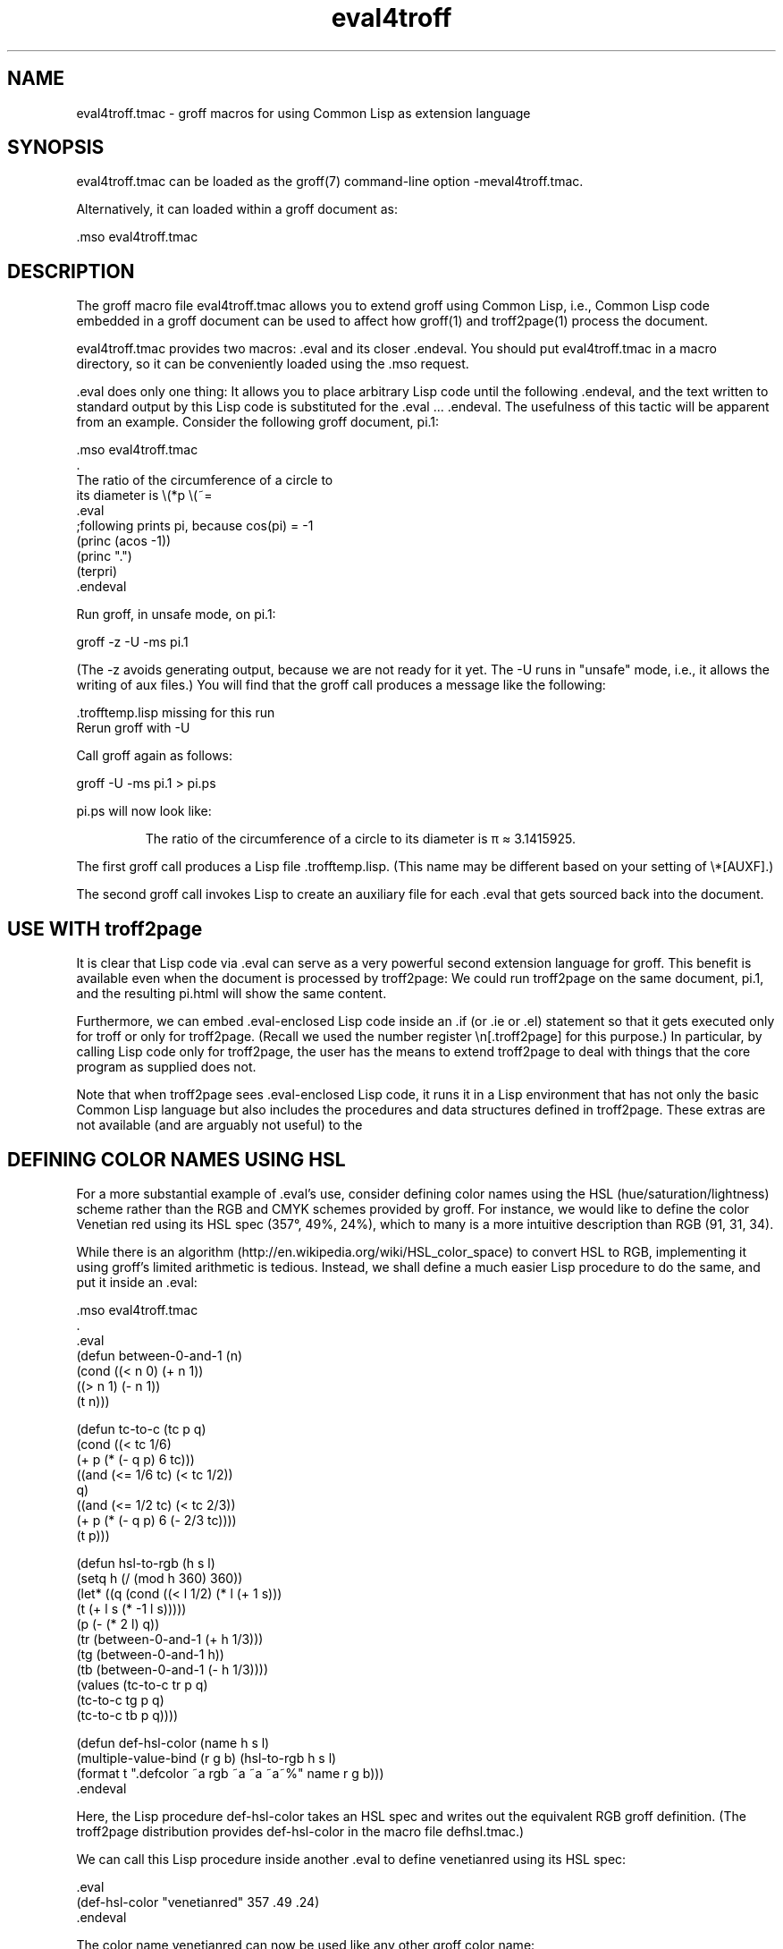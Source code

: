 .TH eval4troff 7
.SH NAME

eval4troff.tmac \- groff macros for using Common Lisp as extension language

.SH SYNOPSIS

eval4troff.tmac can be loaded as the groff(7) command-line option
-meval4troff.tmac.

Alternatively, it can loaded within a groff document as:

    .mso eval4troff.tmac

.SH DESCRIPTION

The groff macro file eval4troff.tmac allows you to extend groff using
Common Lisp, i.e., Common Lisp code embedded in a groff document can
be used to affect how groff(1) and troff2page(1) process the document.

eval4troff.tmac provides two macros: .eval and its closer .endeval.  You
should put eval4troff.tmac in a macro directory, so it can be
conveniently loaded using the .mso request.

\&.eval does only one thing: It allows you to place arbitrary Lisp code
until the following .endeval, and the text written to standard output
by this Lisp code is substituted for the .eval ... .endeval.  The
usefulness of this tactic will be apparent from an example.  Consider
the following groff document, pi.1:

    .mso eval4troff.tmac
    .
    The ratio of the circumference of a circle to
    its diameter is \e(*p \e(~=
    .eval
    ;following prints pi, because cos(pi) = -1
    (princ (acos -1))
    (princ ".")
    (terpri)
    .endeval

Run groff, in unsafe mode, on pi.1:

    groff -z -U -ms pi.1

(The -z avoids generating output, because we are not ready for it
yet.  The -U runs in "unsafe" mode, i.e., it allows the writing of
aux files.)
You will find that the groff call produces a message like
the following:

    .trofftemp.lisp missing for this run
    Rerun groff with -U

Call groff again as follows:

    groff -U -ms pi.1 > pi.ps

pi.ps will now look like:

.RS
The ratio of the circumference of a circle to
its diameter is \(*p \(~= 3.1415925.
.RE

The first groff call produces a Lisp file
\&.trofftemp.lisp.
(This name may be different based on
your setting of \e*[AUXF].)

The second groff
call invokes Lisp to create an auxiliary file for each .eval that gets sourced
back into the document.

.SH USE WITH troff2page

It is clear that Lisp code via .eval can
serve as a very powerful second extension language
for groff.  This benefit is available even when the document
is processed by troff2page:
We could run troff2page on the same document, pi.1, and the
resulting pi.html will show the same content.

Furthermore, we can embed  .eval-enclosed Lisp code inside an
\&.if (or .ie or .el) statement so that it gets executed
only for troff or only for troff2page.  (Recall we used the number register
\en[.troff2page] for this purpose.)  In
particular, by calling Lisp code only for troff2page, the
user has the
means to extend troff2page to deal with things that the core
program as supplied does
not.

Note that when troff2page sees .eval-enclosed Lisp code, it runs it in
a Lisp environment that has not only the basic Common Lisp language but
also includes the procedures and data structures defined in troff2page.
These extras are not available (and are arguably not useful) to the
.eval code seen by troff.

.SH DEFINING COLOR NAMES USING HSL

For a more substantial example of .eval's use, consider defining
color names using the HSL (hue/saturation/lightness) scheme rather than the
RGB and CMYK schemes provided by groff.  For instance, we would like to
define the color Venetian red using its HSL spec (357\(de, 49%,
24%), which to many is a more intuitive description than RGB
(91, 31, 34).

While there is an algorithm
(\*:http://en.wikipedia.org/wiki/HSL_color_space)
to convert HSL to RGB,
implementing it using groff's limited arithmetic is tedious.  Instead, we shall define a
much easier Lisp procedure to do the same, and put it inside an .eval:

    .mso eval4troff.tmac
    .
    .eval
    (defun between-0-and-1 (n)
    (cond ((< n 0) (+ n 1))
          ((> n 1) (- n 1))
          (t n)))

    (defun tc-to-c (tc p q)
    (cond ((< tc 1/6)
           (+ p (* (- q p) 6 tc)))
          ((and (<= 1/6 tc) (< tc 1/2))
           q)
          ((and (<= 1/2 tc) (< tc 2/3))
           (+ p (* (- q p) 6 (- 2/3 tc))))
          (t p)))

    (defun hsl-to-rgb (h s l)
    (setq h (/ (mod h 360) 360))
    (let* ((q (cond ((< l 1/2) (* l (+ 1 s)))
                    (t (+ l s (* -1 l s)))))
           (p (- (* 2 l) q))
           (tr (between-0-and-1 (+ h 1/3)))
           (tg (between-0-and-1 h))
           (tb (between-0-and-1 (- h 1/3))))
      (values (tc-to-c tr p q)
              (tc-to-c tg p q)
              (tc-to-c tb p q))))

    (defun def-hsl-color (name h s l)
    (multiple-value-bind (r g b) (hsl-to-rgb h s l)
      (format t ".defcolor ~a rgb ~a ~a ~a~%" name r g b)))
    .endeval

.\"mso defhsl.tmac
Here, the Lisp procedure def-hsl-color takes an HSL spec and
writes out the equivalent RGB groff definition. (The troff2page
distribution provides def-hsl-color in the macro file
defhsl.tmac.)

We can call this Lisp procedure inside another .eval to define
venetianred using its HSL spec:

    .eval
    (def-hsl-color "venetianred" 357 .49 .24)
    .endeval

The color name venetianred can now be used like any other groff color name:

    Prismacolor's burnt ochre pencil is a close match for Derwent's
    \em[venetianred]Venetian red\em[], and either can be used to
    emulate the sanguine chalk drawings of the Old Masters.

.SH EXTENDING troff2page ONLY

troff2page treats troff's .ig environment, whenever it uses ## as ender,
as containing Lisp code that can be used to extend troff2page.  This
syntactic overloading of .ig ## is an innovation introduced by Oliver
Laumann's unroff
(\*:http://www-rn.informatik.uni-bremen.de/software/unroff).

Any Lisp code enclosed within
\&.ig ## ... .## will be processed by
troff2page but not by
troff, which treats it as a multiline comment of course.
Note that .ig ## does not pipe its stdout back into
the document, as .eval does.  This is to maintain the invariant
that as far as output is
concerned, .ig ##, like other .igs, is always a
comment.  However, you can add Lisp code within .ig ##
to influence how troff2page -- but not troff! -- processes the rest of the
document.

For example, let's define a
\e*[url] string register that simply typesets its URL
argument within angle brackets.

    .ds url \e(la\efC\e\e$1\efP\e(ra

This is adequate for the print output.
For troff2page though, we'd like to
re-define this macro, in Lisp, to create a hyperlink.
We enclose this re-definition in a .ig ##, which not
only allows it to be in Lisp, but also makes it apply only
when troff2page reads it:

    .ig ##
    (defstring "url"
    (lambda (url)
      (concatenate 'string
        (link-start url)
        url
        (link-stop))))
    .##

The procedures defstring, link-start, and
link-stop are defined in the troff2page code.

\&.ig ## can be used to specify settings that are relevant only
when troff2page is used on a document, e.g., stylesheet changes.
troff2page uses the output-port *css-port* to
write out style information.  The user can also write to this port, e.g.,

    .ig ##
    (format *css-port* "
      h1,h2,h3,h4,h5,h6 {
          color: rgb(61,35,39); /* chocolate */
      }
      ")
    .##

This sets the HTML headers with a foreground color of chocolate.

.SH SYSTEM REQUIREMENTS

eval4troff.tmac uses the Common Lisp implementation mentioned in the
shell environment variable LISP, which can currently be set to either
clisp, clozure, cmu, or sbcl: the corresponding Lisp implementations
being CLISP (\*:http://clisp.sf.net), Clozure CL
(\*:http://ccl.clozure.com), CMUCL (\*:http://cmucl.org), ECL
(\*:http://ecls.sf.net), and SBCL (\*:http://sbcl.sf.net).

If LISP is not
set, clozure is assumed on Linux and Mac OS X, and clisp is assumed for other
systems.

.SH AVAILABILITY

eval4troff.tmac is included in the troff2page distribution, which is
downloadable from
\*:http://www.ccs.neu.edu/~dorai/troff2page/troff2page.html.

.SH SEE ALSO

groff(1), groff_tmac(5), groff_man(7), groff_ms(7),
troff2page(1),
clisp(1), cmucl(1), ecl(1), lisp(1), sbcl(1)
